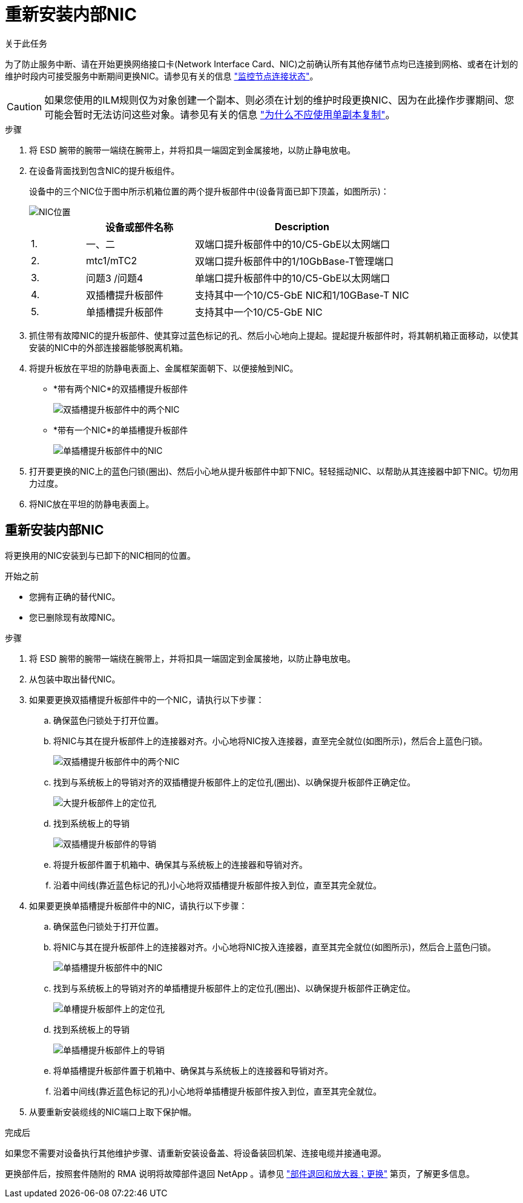 = 重新安装内部NIC
:allow-uri-read: 


.关于此任务
为了防止服务中断、请在开始更换网络接口卡(Network Interface Card、NIC)之前确认所有其他存储节点均已连接到网格、或者在计划的维护时段内可接受服务中断期间更换NIC。请参见有关的信息 https://docs.netapp.com/us-en/storagegrid-118/monitor/monitoring-system-health.html#monitor-node-connection-states["监控节点连接状态"^]。


CAUTION: 如果您使用的ILM规则仅为对象创建一个副本、则必须在计划的维护时段更换NIC、因为在此操作步骤期间、您可能会暂时无法访问这些对象。请参见有关的信息 https://docs.netapp.com/us-en/storagegrid-118/ilm/why-you-should-not-use-single-copy-replication.html["为什么不应使用单副本复制"^]。

.步骤
. 将 ESD 腕带的腕带一端绕在腕带上，并将扣具一端固定到金属接地，以防止静电放电。
. 在设备背面找到包含NIC的提升板组件。
+
设备中的三个NIC位于图中所示机箱位置的两个提升板部件中(设备背面已卸下顶盖，如图所示)：

+
image::../media/sgf6112-nic-positions.jpg[NIC位置]

+
[cols="1a,2a,4a"]
|===
|  | 设备或部件名称 | Description 


 a| 
1.
 a| 
一、二
 a| 
双端口提升板部件中的10/C5-GbE以太网端口



 a| 
2.
 a| 
mtc1/mTC2
 a| 
双端口提升板部件中的1/10GbBase-T管理端口



 a| 
3.
 a| 
问题3 /问题4
 a| 
单端口提升板部件中的10/C5-GbE以太网端口



 a| 
4.
 a| 
双插槽提升板部件
 a| 
支持其中一个10/C5-GbE NIC和1/10GBase-T NIC



 a| 
5.
 a| 
单插槽提升板部件
 a| 
支持其中一个10/C5-GbE NIC

|===
. 抓住带有故障NIC的提升板部件、使其穿过蓝色标记的孔、然后小心地向上提起。提起提升板部件时，将其朝机箱正面移动，以使其安装的NIC中的外部连接器能够脱离机箱。
. 将提升板放在平坦的防静电表面上、金属框架面朝下、以便接触到NIC。
+
** *带有两个NIC*的双插槽提升板部件
+
image::../media/two-slot-assembly-sgf6112.png[双插槽提升板部件中的两个NIC]

** *带有一个NIC*的单插槽提升板部件
+
image::../media/one-slot-assembly-sgf6112.png[单插槽提升板部件中的NIC]



. 打开要更换的NIC上的蓝色闩锁(圈出)、然后小心地从提升板部件中卸下NIC。轻轻摇动NIC、以帮助从其连接器中卸下NIC。切勿用力过度。
. 将NIC放在平坦的防静电表面上。




== 重新安装内部NIC

将更换用的NIC安装到与已卸下的NIC相同的位置。

.开始之前
* 您拥有正确的替代NIC。
* 您已删除现有故障NIC。


.步骤
. 将 ESD 腕带的腕带一端绕在腕带上，并将扣具一端固定到金属接地，以防止静电放电。
. 从包装中取出替代NIC。
. 如果要更换双插槽提升板部件中的一个NIC，请执行以下步骤：
+
.. 确保蓝色闩锁处于打开位置。
.. 将NIC与其在提升板部件上的连接器对齐。小心地将NIC按入连接器，直至完全就位(如图所示)，然后合上蓝色闩锁。
+
image::../media/two-slot-assembly-sgf6112.png[双插槽提升板部件中的两个NIC]

.. 找到与系统板上的导销对齐的双插槽提升板部件上的定位孔(圈出)、以确保提升板部件正确定位。
+
image::../media/sgf6112_two-slot-riser_alignment_hole.png[大提升板部件上的定位孔]

.. 找到系统板上的导销
+
image::../media/sgf6112_two-slot-riser_guide-pin.png[双插槽提升板部件的导销]

.. 将提升板部件置于机箱中、确保其与系统板上的连接器和导销对齐。
.. 沿着中间线(靠近蓝色标记的孔)小心地将双插槽提升板部件按入到位，直至其完全就位。


. 如果要更换单插槽提升板部件中的NIC，请执行以下步骤：
+
.. 确保蓝色闩锁处于打开位置。
.. 将NIC与其在提升板部件上的连接器对齐。小心地将NIC按入连接器，直至其完全就位(如图所示)，然后合上蓝色闩锁。
+
image::../media/one-slot-assembly-sgf6112.png[单插槽提升板部件中的NIC]

.. 找到与系统板上的导销对齐的单插槽提升板部件上的定位孔(圈出)、以确保提升板部件正确定位。
+
image::../media/sgf6112_one-slot-riser_alignment_hole.png[单槽提升板部件上的定位孔]

.. 找到系统板上的导销
+
image::../media/sgf6112_one-slot-riser_system-pin.png[单插槽提升板部件上的导销]

.. 将单插槽提升板部件置于机箱中、确保其与系统板上的连接器和导销对齐。
.. 沿着中间线(靠近蓝色标记的孔)小心地将单插槽提升板部件按入到位，直至其完全就位。


. 从要重新安装缆线的NIC端口上取下保护帽。


.完成后
如果您不需要对设备执行其他维护步骤、请重新安装设备盖、将设备装回机架、连接电缆并接通电源。

更换部件后，按照套件随附的 RMA 说明将故障部件退回 NetApp 。请参见 https://mysupport.netapp.com/site/info/rma["部件退回和放大器；更换"^] 第页，了解更多信息。
